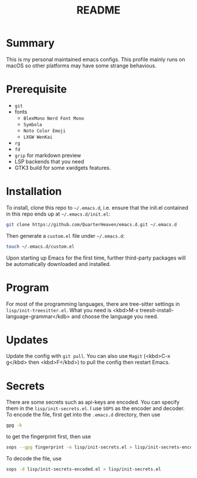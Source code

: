 #+TITLE: README
#+AUTHOR TakaObsid

* Summary
This is my personal maintained emacs configs. This profile mainly runs on macOS so other platforms may have some strange behavious.

* Prerequisite
 - =git=
 - fonts
   - =BlexMono Nerd Font Mono=
   - =Symbola=
   - =Noto Color Emoji=
   - =LXGW WenKai=
 - =rg=
 - =fd=
 - =grip= for markdown preview
 - LSP backends that you need
 - GTK3 build for some xwidgets features.

* Installation
To install, clone this repo to =~/.emacs.d=, i.e. ensure that the init.el contained in this repo ends up at =~/.emacs.d/init.el=:

#+begin_src sh
  git clone https://github.com/QuarterHeaven/emacs.d.git ~/.emacs.d
#+end_src

Then generate a =custom.el= file under =~/.emacs.d=:

#+begin_src sh
  touch ~/.emacs.d/custom.el
#+end_src

Upon starting up Emacs for the first time, further third-party packages will be automatically downloaded and installed.

* Program
For most of the programming languages, there are tree-sitter settings in =lisp/init-treesitter.el=. What you need is <kbd>M-x treesit-install-language-grammar</kdb> and choose the language you need.

* Updates
Update the config with =git pull=. You can also use =Magit= (<kbd>C-x g</kbd> then <kbd>F</kbd>) to pull the config then restart Emacs.

* Secrets
There are some secrets such as api-keys are encoded. You can specify them in the =lisp/init-secrets.el=. I use =SOPS= as the encoder and decoder. To encode the file, first get into the ~.emacs.d~ directory, then use

#+begin_src sh
  gpg -k
#+end_src

to get the fingerprint first, then use

#+begin_src sh
  sops --gpg fingerprint -e lisp/init-secrets.el > lisp/init-secrets-encoded.el
#+end_src

To decode the file, use

#+begin_src sh
  sops -d lisp/init-secrets-encoded.el > lisp/init-secrets.el
#+end_src
